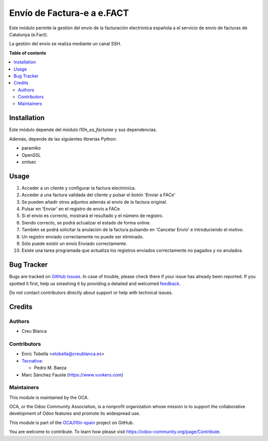 ===========================
Envío de Factura-e a e.FACT
===========================

.. !!!!!!!!!!!!!!!!!!!!!!!!!!!!!!!!!!!!!!!!!!!!!!!!!!!!
   !! This file is generated by oca-gen-addon-readme !!
   !! changes will be overwritten.                   !!
   !!!!!!!!!!!!!!!!!!!!!!!!!!!!!!!!!!!!!!!!!!!!!!!!!!!!

.. |badge1| image:: https://img.shields.io/badge/maturity-Beta-yellow.png
    :target: https://odoo-community.org/page/development-status
    :alt: Beta
.. |badge2| image:: https://img.shields.io/badge/licence-AGPL--3-blue.png
    :target: http://www.gnu.org/licenses/agpl-3.0-standalone.html
    :alt: License: AGPL-3
.. |badge3| image:: https://img.shields.io/badge/github-OCA%2Fl10n--spain-lightgray.png?logo=github
    :target: https://github.com/OCA/l10n-spain/tree/13.0/l10n_es_facturae_efact
    :alt: OCA/l10n-spain
.. |badge4| image:: https://img.shields.io/badge/weblate-Translate%20me-F47D42.png
    :target: https://translation.odoo-community.org/projects/l10n-spain-13-0/l10n-spain-13-0-l10n_es_facturae_efact
    :alt: Translate me on Weblate
.. |badge5| image:: https://img.shields.io/badge/runbot-Try%20me-875A7B.png
    :target: https://runbot.odoo-community.org/runbot/189/13.0
    :alt: Try me on Runbot

|badge1| |badge2| |badge3| |badge4| |badge5| 

Este módulo permite la gestión del envío de la facturación electrónica española
a el servicio de envío de facturas de Catalunya (e.Fact).

La gestión del envío se realiza mediante un canal SSH.

**Table of contents**

.. contents::
   :local:

Installation
============

Este módulo depende del módulo *l10n_es_facturae* y sus dependencias.

Además, depende de las siguientes librerías Python:

* paramiko
* OpenSSL
* xmlsec

Usage
=====

#. Acceder a un cliente y configurar la factura electrónica.
#. Acceder a una factura validada del cliente y pulsar el botón
   'Enviar a FACe'
#. Se pueden añadir otros adjuntos además al envío de la factura original.
#. Pulsar en 'Enviar' en el registro de envío a FACe
#. Si el envío es correcto, mostrará el resultado y el número de registro.
#. Siendo correcto, se podrá actualizar el estado de forma online.
#. También se podrá solicitar la anulación de la factura pulsando en
   'Cancelar Envío' e introduciendo el motivo.
#. Un registro enviado correctamente no puede ser eliminado.
#. Sólo puede existir un envío Enviado correctamente.
#. Existe una tarea programada que actualiza los registros enviados
   correctamente no pagados y no anulados.

Bug Tracker
===========

Bugs are tracked on `GitHub Issues <https://github.com/OCA/l10n-spain/issues>`_.
In case of trouble, please check there if your issue has already been reported.
If you spotted it first, help us smashing it by providing a detailed and welcomed
`feedback <https://github.com/OCA/l10n-spain/issues/new?body=module:%20l10n_es_facturae_efact%0Aversion:%2013.0%0A%0A**Steps%20to%20reproduce**%0A-%20...%0A%0A**Current%20behavior**%0A%0A**Expected%20behavior**>`_.

Do not contact contributors directly about support or help with technical issues.

Credits
=======

Authors
~~~~~~~

* Creu Blanca

Contributors
~~~~~~~~~~~~

* Enric Tobella <etobella@creublanca.es>
* `Tecnativa <https://www.tecnativa.com>`__:

  * Pedro M. Baeza
* Marc Sánchez Fauste (https://www.vunkers.com)

Maintainers
~~~~~~~~~~~

This module is maintained by the OCA.

.. image:: https://odoo-community.org/logo.png
   :alt: Odoo Community Association
   :target: https://odoo-community.org

OCA, or the Odoo Community Association, is a nonprofit organization whose
mission is to support the collaborative development of Odoo features and
promote its widespread use.

This module is part of the `OCA/l10n-spain <https://github.com/OCA/l10n-spain/tree/13.0/l10n_es_facturae_efact>`_ project on GitHub.

You are welcome to contribute. To learn how please visit https://odoo-community.org/page/Contribute.

